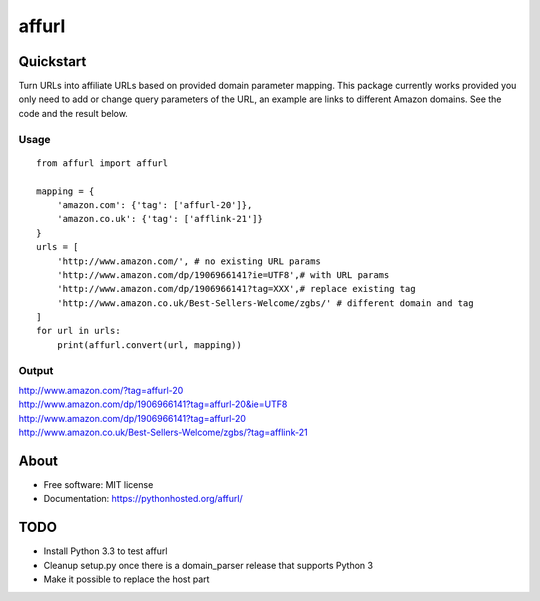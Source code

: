 ===============================
affurl
===============================

.. image:: https://badge.fury.io/py/affurl.png
    :target: http://badge.fury.io/py/affurl

.. image:: https://travis-ci.org/yaph/affurl.png?branch=master
        :target: https://travis-ci.org/yaph/affurl

.. image:: https://pypip.in/d/affurl/badge.png
        :target: https://pypi.python.org/pypi/affurl

Quickstart
----------

Turn URLs into affiliate URLs based on provided domain parameter mapping. This package currently works provided you only need to add or change query parameters of the URL, an example are links to different Amazon domains. See the code and the result below.

Usage
~~~~~

::

    from affurl import affurl

    mapping = {
        'amazon.com': {'tag': ['affurl-20']},
        'amazon.co.uk': {'tag': ['afflink-21']}
    }
    urls = [
        'http://www.amazon.com/', # no existing URL params
        'http://www.amazon.com/dp/1906966141?ie=UTF8',# with URL params
        'http://www.amazon.com/dp/1906966141?tag=XXX',# replace existing tag
        'http://www.amazon.co.uk/Best-Sellers-Welcome/zgbs/' # different domain and tag
    ]
    for url in urls:
        print(affurl.convert(url, mapping))

Output
~~~~~~

| http://www.amazon.com/?tag=affurl-20
| http://www.amazon.com/dp/1906966141?tag=affurl-20&ie=UTF8
| http://www.amazon.com/dp/1906966141?tag=affurl-20
| http://www.amazon.co.uk/Best-Sellers-Welcome/zgbs/?tag=afflink-21

About
-----

* Free software: MIT license
* Documentation: https://pythonhosted.org/affurl/

TODO
----

* Install Python 3.3 to test affurl
* Cleanup setup.py once there is a domain_parser release that supports Python 3
* Make it possible to replace the host part